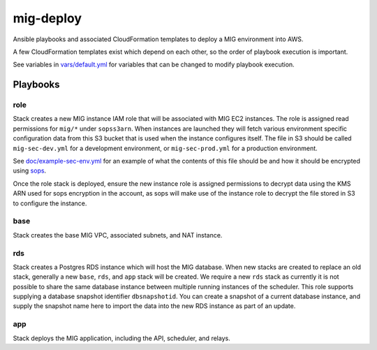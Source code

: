 mig-deploy
==========

Ansible playbooks and associated CloudFormation templates to deploy a MIG
environment into AWS.

A few CloudFormation templates exist which depend on each other, so the
order of playbook execution is important.

See variables in `vars/default.yml`_ for variables that can be changed to
modify playbook execution.

.. _vars/default.yml: vars/default.yml

Playbooks
---------

role
~~~~

Stack creates a new MIG instance IAM role that will be associated with MIG
EC2 instances. The role is assigned read permissions for ``mig/*`` under
``sopss3arn``. When instances are launched they will fetch various environment
specific configuration data from this S3 bucket that is used when the instance
configures itself. The file in S3 should be called ``mig-sec-dev.yml`` for a
development environment, or ``mig-sec-prod.yml`` for a production environment.

See `doc/example-sec-env.yml`_ for an example of what the contents of this
file should be and how it should be encrypted using `sops`_.

.. _doc/example-sec-env.yml: doc/example-sec-env.yml

.. _sops: https://github.com/mozilla/sops

Once the role stack is deployed, ensure the new instance role is assigned permissions
to decrypt data using the KMS ARN used for sops encryption in the account, as
sops will make use of the instance role to decrypt the file stored in S3 to configure
the instance.

base
~~~~

Stack creates the base MIG VPC, associated subnets, and NAT instance.

rds
~~~

Stack creates a Postgres RDS instance which will host the MIG database. When
new stacks are created to replace an old stack, generally a new ``base``, ``rds``,
and ``app`` stack will be created. We require a new ``rds`` stack as currently
it is not possible to share the same database instance between multiple running
instances of the scheduler. This role supports supplying a database snapshot
identifier ``dbsnapshotid``. You can create a snapshot of a current database instance,
and supply the snapshot name here to import the data into the new RDS instance as
part of an update.

app
~~~

Stack deploys the MIG application, including the API, scheduler, and relays.

